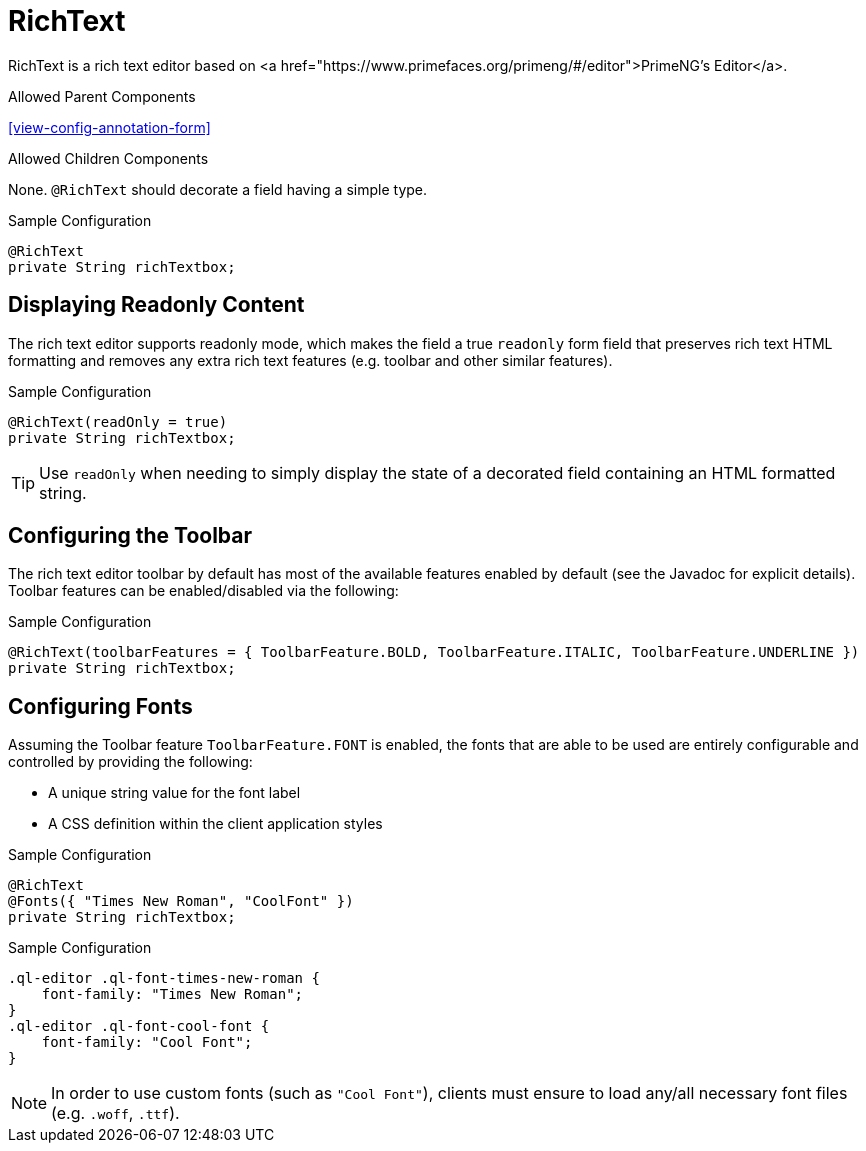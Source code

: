 [[view-config-annotation-rich-text]]
= RichText

RichText is a rich text editor based on <a href="https://www.primefaces.org/primeng/#/editor">PrimeNG's Editor</a>.

.Allowed Parent Components
<<view-config-annotation-form>>

.Allowed Children Components
None. `@RichText` should decorate a field having a simple type.

[source,java,indent=0]
[subs="verbatim,attributes"]
.Sample Configuration
----
@RichText
private String richTextbox;
----

== Displaying Readonly Content
The rich text editor supports readonly mode, which makes the field a true `readonly` form field that preserves rich text HTML formatting and removes any extra rich text features (e.g. toolbar and other similar features).

[source,java,indent=0]
[subs="verbatim,attributes"]
.Sample Configuration
----
@RichText(readOnly = true)
private String richTextbox;
----

TIP: Use `readOnly` when needing to simply display the state of a decorated field containing an HTML formatted string.

== Configuring the Toolbar
The rich text editor toolbar by default has most of the available features enabled by default (see the Javadoc for explicit details). Toolbar features can be enabled/disabled via the following:

[source,java,indent=0]
[subs="verbatim,attributes"]
.Sample Configuration
----
@RichText(toolbarFeatures = { ToolbarFeature.BOLD, ToolbarFeature.ITALIC, ToolbarFeature.UNDERLINE })
private String richTextbox;
----

== Configuring Fonts
Assuming the Toolbar feature `ToolbarFeature.FONT` is enabled, the fonts that are able to be used are entirely configurable and controlled by providing the following:

* A unique string value for the font label
* A CSS definition within the client application styles

[source,java,indent=0]
[subs="verbatim,attributes"]
.Sample Configuration
----
@RichText
@Fonts({ "Times New Roman", "CoolFont" })
private String richTextbox;
----

[source,css,indent=0]
[subs="verbatim,attributes"]
.Sample Configuration
----
.ql-editor .ql-font-times-new-roman {
    font-family: "Times New Roman";
}
.ql-editor .ql-font-cool-font {
    font-family: "Cool Font";
}
----

NOTE: In order to use custom fonts (such as `"Cool Font"`), clients must ensure to load any/all necessary font files (e.g. `.woff`, `.ttf`).